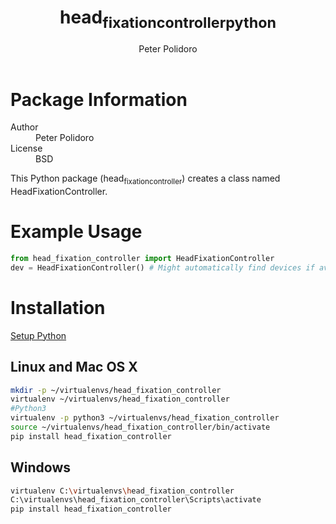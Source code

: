 #+TITLE: head_fixation_controller_python
#+AUTHOR: Peter Polidoro
#+EMAIL: peterpolidoro@gmail.com

* Package Information
  - Author :: Peter Polidoro
  - License :: BSD

  This Python package (head_fixation_controller) creates a class named
  HeadFixationController.

* Example Usage


  #+BEGIN_SRC python
    from head_fixation_controller import HeadFixationController
    dev = HeadFixationController() # Might automatically find devices if available
  #+END_SRC

* Installation

  [[https://github.com/janelia-pypi/python_setup][Setup Python]]

** Linux and Mac OS X

   #+BEGIN_SRC sh
     mkdir -p ~/virtualenvs/head_fixation_controller
     virtualenv ~/virtualenvs/head_fixation_controller
     #Python3
     virtualenv -p python3 ~/virtualenvs/head_fixation_controller
     source ~/virtualenvs/head_fixation_controller/bin/activate
     pip install head_fixation_controller
   #+END_SRC

** Windows

   #+BEGIN_SRC sh
     virtualenv C:\virtualenvs\head_fixation_controller
     C:\virtualenvs\head_fixation_controller\Scripts\activate
     pip install head_fixation_controller
   #+END_SRC
